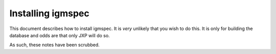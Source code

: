 .. highlight:: rest

******************
Installing igmspec
******************

This document describes how to install igmspec.
It is *very* unlikely that you wish to do this.
It is only for building the database and odds are
that only JXP will do so.

As such, these notes have been scrubbed.


